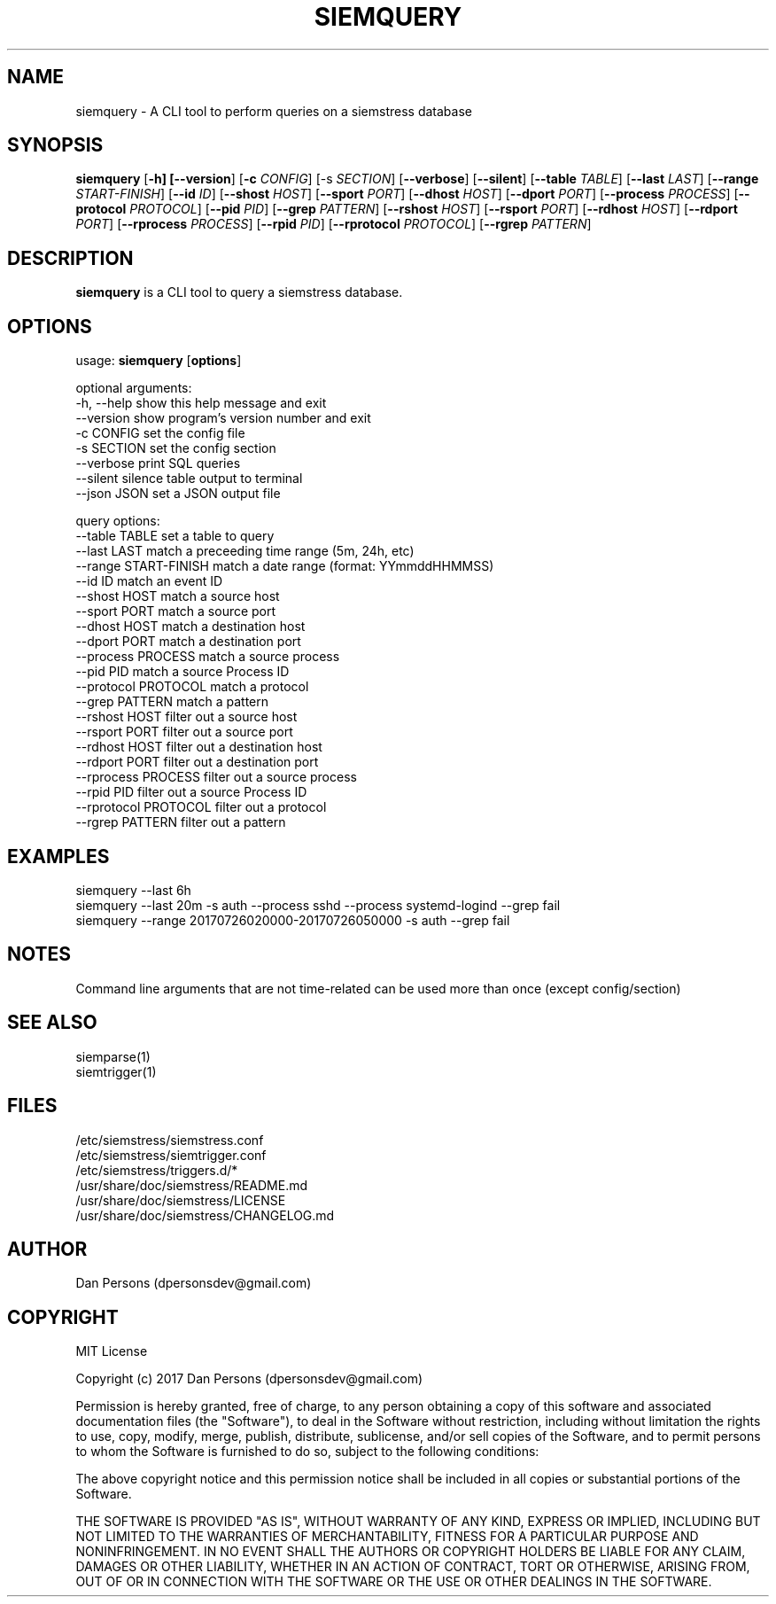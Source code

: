 .TH SIEMQUERY 1
.SH NAME
siemquery - A CLI tool to perform queries on a siemstress database

.SH SYNOPSIS

\fBsiemquery\fR [\fB-h] [\fB--version\fR] [\fB-c \fICONFIG\fR] [\fb-s \fISECTION\fR] [\fB--verbose\fR] [\fB--silent\fR] [\fB--table \fITABLE\fR] [\fB--last \fILAST\fR] [\fB--range \fISTART-FINISH\fR] [\fB--id \fIID\fR] [\fB--shost \fIHOST\fR] [\fB--sport \fIPORT\fR] [\fB--dhost \fIHOST\fR] [\fB--dport \fIPORT\fR] [\fB--process \fIPROCESS\fR] [\fB--protocol \fIPROTOCOL\fR] [\fB--pid \fIPID\fR] [\fB--grep \fIPATTERN\fR] [\fB--rshost \fIHOST\fR] [\fB--rsport \fIPORT\fR] [\fB--rdhost \fIHOST\fR] [\fB--rdport \fIPORT\fR] [\fB--rprocess \fIPROCESS\fR] [\fB--rpid \fIPID\fR] [\fB--rprotocol \fIPROTOCOL\fR] [\fB--rgrep \fIPATTERN\fR] 

.SH DESCRIPTION
\fBsiemquery\fR is a CLI tool to query a siemstress database.

.SH OPTIONS

  usage: \fBsiemquery\fR [\fBoptions\fR]

  optional arguments:
  -h, --help            show this help message and exit
  --version             show program's version number and exit
  -c CONFIG             set the config file
  -s SECTION            set the config section
  --verbose             print SQL queries
  --silent              silence table output to terminal
  --json JSON           set a JSON output file
  
  query options:
    --table TABLE         set a table to query
    --last LAST           match a preceeding time range (5m, 24h, etc)
    --range START-FINISH  match a date range (format: YYmmddHHMMSS)
    --id ID               match an event ID
    --shost HOST          match a source host
    --sport PORT          match a source port
    --dhost HOST          match a destination host
    --dport PORT          match a destination port
    --process PROCESS     match a source process
    --pid PID             match a source Process ID
    --protocol PROTOCOL   match a protocol
    --grep PATTERN        match a pattern
    --rshost HOST         filter out a source host
    --rsport PORT         filter out a source port
    --rdhost HOST         filter out a destination host
    --rdport PORT         filter out a destination port
    --rprocess PROCESS    filter out a source process
    --rpid PID            filter out a source Process ID
    --rprotocol PROTOCOL  filter out a protocol
    --rgrep PATTERN       filter out a pattern

.SH EXAMPLES
    siemquery --last 6h
    siemquery --last 20m -s auth --process sshd --process systemd-logind --grep fail
    siemquery --range 20170726020000-20170726050000 -s auth --grep fail

.SH NOTES
Command line arguments that are not time-related can be used more than once (except config/section)

.SH SEE ALSO
    siemparse(1)
    siemtrigger(1)

.SH FILES
    /etc/siemstress/siemstress.conf
    /etc/siemstress/siemtrigger.conf
    /etc/siemstress/triggers.d/*
    /usr/share/doc/siemstress/README.md
    /usr/share/doc/siemstress/LICENSE
    /usr/share/doc/siemstress/CHANGELOG.md

.SH AUTHOR
    Dan Persons (dpersonsdev@gmail.com)

.SH COPYRIGHT
MIT License

Copyright (c) 2017 Dan Persons (dpersonsdev@gmail.com)

Permission is hereby granted, free of charge, to any person obtaining a copy
of this software and associated documentation files (the "Software"), to deal
in the Software without restriction, including without limitation the rights
to use, copy, modify, merge, publish, distribute, sublicense, and/or sell
copies of the Software, and to permit persons to whom the Software is
furnished to do so, subject to the following conditions:

The above copyright notice and this permission notice shall be included in all
copies or substantial portions of the Software.

THE SOFTWARE IS PROVIDED "AS IS", WITHOUT WARRANTY OF ANY KIND, EXPRESS OR
IMPLIED, INCLUDING BUT NOT LIMITED TO THE WARRANTIES OF MERCHANTABILITY,
FITNESS FOR A PARTICULAR PURPOSE AND NONINFRINGEMENT. IN NO EVENT SHALL THE
AUTHORS OR COPYRIGHT HOLDERS BE LIABLE FOR ANY CLAIM, DAMAGES OR OTHER
LIABILITY, WHETHER IN AN ACTION OF CONTRACT, TORT OR OTHERWISE, ARISING FROM,
OUT OF OR IN CONNECTION WITH THE SOFTWARE OR THE USE OR OTHER DEALINGS IN THE
SOFTWARE.
